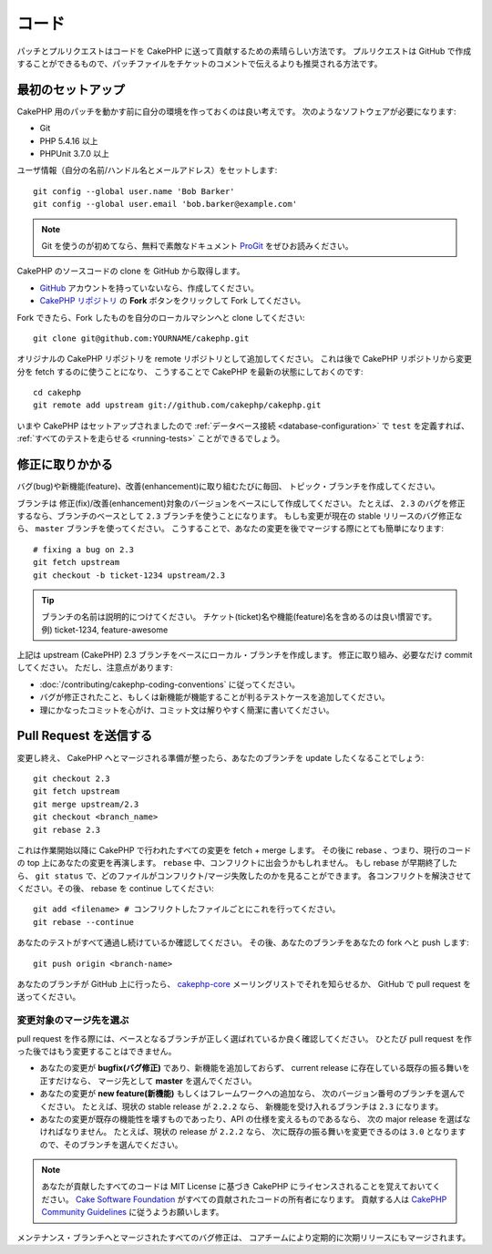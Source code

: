 コード
##########

..
    Code

..
    Patches and pull requests are a great way to contribute code back to CakePHP.
    Pull requests can be created in GitHub, and are preferred over patch files in
    ticket comments.

パッチとプルリクエストはコードを CakePHP に送って貢献するための素晴らしい方法です。
プルリクエストは GitHub で作成することができるもので、パッチファイルをチケットのコメントで伝えるよりも推奨される方法です。

最初のセットアップ
=====================

..
    Initial Setup

..
    Before working on patches for CakePHP, it's a good idea to get your environment
    setup. You'll need the following software:

CakePHP 用のパッチを動かす前に自分の環境を作っておくのは良い考えです。
次のようなソフトウェアが必要になります:

* Git
* PHP 5.4.16 以上
* PHPUnit 3.7.0 以上

..
    Set up your user information with your name/handle and working email address::

ユーザ情報（自分の名前/ハンドル名とメールアドレス）をセットします::

    git config --global user.name 'Bob Barker'
    git config --global user.email 'bob.barker@example.com'

.. note::

    Git を使うのが初めてなら、無料で素敵なドキュメント `ProGit <https://git-scm.com/book/ja/>`_ をぜひお読みください。

..
    If you are new to Git, we highly recommend you to read the excellent and free
    `ProGit <http://git-scm.com/book/>`_ book.

..
    Get a clone of the CakePHP source code from GitHub:

CakePHP のソースコードの clone を GitHub から取得します。

* `GitHub <http://github.com>`_ アカウントを持っていないなら、作成してください。
* `CakePHP リポジトリ <http://github.com/cakephp/cakephp>`_ の **Fork** ボタンをクリックして Fork してください。

..
    * If you don't have a `GitHub <http://github.com>`_ account, create one.
    * Fork the `CakePHP repository <http://github.com/cakephp/cakephp>`_ by clicking
      the **Fork** button.


..
    After your fork is made, clone your fork to your local machine::

Fork できたら、Fork したものを自分のローカルマシンへと clone してください::

    git clone git@github.com:YOURNAME/cakephp.git

..
    Add the original CakePHP repository as a remote repository. You'll use this
    later to fetch changes from the CakePHP repository. This will let you stay up
    to date with CakePHP::

オリジナルの CakePHP リポジトリを remote リポジトリとして追加してください。
これは後で CakePHP リポジトリから変更分を fetch するのに使うことになり、
こうすることで CakePHP を最新の状態にしておくのです::

    cd cakephp
    git remote add upstream git://github.com/cakephp/cakephp.git

..
    Now that you have CakePHP setup you should be able to define a ``$test``
    :ref:`database connection <database-configuration>`, and
    :ref:`run all the tests <running-tests>`.

いまや CakePHP はセットアップされましたので
:ref:`データベース接続 <database-configuration>` で ``test`` を定義すれば、
:ref:`すべてのテストを走らせる <running-tests>` ことができるでしょう。


修正に取りかかる
====================

..
    Working on a Patch

..
    Each time you want to work on a bug, feature or enhancement create a topic
    branch.

バグ(bug)や新機能(feature)、改善(enhancement)に取り組むたびに毎回、 トピック・ブランチを作成してください。

..
    The branch you create should be based on the version that your fix/enhancement
    is for. For example if you are fixing a bug in ``2.3`` you would want to use
    the ``2.3`` branch as the base for your branch. If your change is a bug fix
    for the current stable release, you should use the ``master`` branch. This
    makes merging your changes in later much simpler::

ブランチは 修正(fix)/改善(enhancement)対象のバージョンをベースにして作成してください。
たとえば、 ``2.3`` のバグを修正するなら、ブランチのベースとして ``2.3`` ブランチを使うことになります。
もしも変更が現在の stable リリースのバグ修正なら、 ``master`` ブランチを使ってください。
こうすることで、あなたの変更を後でマージする際にとても簡単になります::

    # fixing a bug on 2.3
    git fetch upstream
    git checkout -b ticket-1234 upstream/2.3

.. tip::

    ブランチの名前は説明的につけてください。
    チケット(ticket)名や機能(feature)名を含めるのは良い慣習です。
    例) ticket-1234, feature-awesome

..
    Use a descriptive name for your branch, referencing the ticket or feature
    name is a good convention. e.g. ticket-1234, feature-awesome

..
    The above will create a local branch based on the upstream (CakePHP) 2.3 branch.
    Work on your fix, and make as many commits as you need; but keep in mind the
    following:

上記は upstream (CakePHP) 2.3 ブランチをベースにローカル・ブランチを作成します。
修正に取り組み、必要なだけ commit してください。
ただし、注意点があります:

* :doc:`/contributing/cakephp-coding-conventions` に従ってください。
* バグが修正されたこと、もしくは新機能が機能することが判るテストケースを追加してください。
* 理にかなったコミットを心がけ、コミット文は解りやすく簡潔に書いてください。

..
    * Follow the :doc:`/contributing/cakephp-coding-conventions`.
    * Add a test case to show the bug is fixed, or that the new feature works.
    * Keep your commits logical, and write good clear and concise commit messages.


Pull Request を送信する
=============================

..
    Submitting a Pull Request

..
    Once your changes are done and you're ready for them to be merged into CakePHP,
    you'll want to update your branch::

変更し終え、 CakePHP へとマージされる準備が整ったら、あなたのブランチを update したくなることでしょう::

    git checkout 2.3
    git fetch upstream
    git merge upstream/2.3
    git checkout <branch_name>
    git rebase 2.3

..
    This will fetch + merge in any changes that have happened in CakePHP since you
    started. It will then rebase - or replay your changes on top of the current
    code. You might encounter a conflict during the ``rebase``. If the rebase
    quits early you can see which files are conflicted/un-merged with ``git status``.
    Resolve each conflict, and then continue the rebase::

これは作業開始以降に CakePHP で行われたすべての変更を fetch + merge します。
その後に rebase 、つまり、現行のコードの top 上にあなたの変更を再演します。
``rebase`` 中、コンフリクトに出会うかもしれません。
もし rebase が早期終了したら、 ``git status`` で、どのファイルがコンフリクト/マージ失敗したのかを見ることができます。
各コンフリクトを解決させてください。その後、 rebase を continue してください::

    git add <filename> # コンフリクトしたファイルごとにこれを行ってください。
    git rebase --continue

..
    Check that all your tests continue to pass. Then push your branch to your
    fork::

あなたのテストがすべて通過し続けているか確認してください。
その後、あなたのブランチをあなたの fork へと push します::

    git push origin <branch-name>

..
    Once your branch is on GitHub, you can discuss it on the
    `cakephp-core <http://groups.google.com/group/cakephp-core>`_ mailing list or
    submit a pull request on GitHub.

あなたのブランチが GitHub 上に行ったら、
`cakephp-core <http://groups.google.com/group/cakephp-core>`_ メーリングリストでそれを知らせるか、
GitHub で pull request を送ってください。

変更対象のマージ先を選ぶ
-----------------------------------------------

..
    Choosing Where Your Changes will be Merged Into

..
    When making pull requests you should make sure you select the correct base
    branch, as you cannot edit it once the pull request is created.

pull request を作る際には、ベースとなるブランチが正しく選ばれているか良く確認してください。
ひとたび pull request を作った後ではもう変更することはできません。

* あなたの変更が **bugfix(バグ修正)** であり、新機能を追加しておらず、
  current release に存在している既存の振る舞いを正すだけなら、
  マージ先として **master** を選んでください。
* あなたの変更が **new feature(新機能)** もしくはフレームワークへの追加なら、
  次のバージョン番号のブランチを選んでください。
  たとえば、現状の stable release が ``2.2.2`` なら、
  新機能を受け入れるブランチは ``2.3`` になります。
* あなたの変更が既存の機能性を壊すものであったり、API の仕様を変えるものであるなら、
  次の major release を選ばなければなりません。
  たとえば、現状の release が ``2.2.2`` なら、
  次に既存の振る舞いを変更できるのは ``3.0`` となりますので、そのブランチを選んでください。

..
    * If your change is a **bugfix** and doesn't introduce new functionality and only
      corrects existing behavior that is present in the current release. Then
      choose **master** as your merge target.
    * If your change is a **new feature** or an addition to the framework, then you
      should choose the branch with the next version number. For example if the
      current stable release is ``2.2.2``, the branch accepting new features will be
      ``2.3``
    * If your change is a breaks existing functionality, or API's then you'll have
      to choose then next major release. For example, if the current release is
      ``2.2.2`` then the next time existing behavior can be broken will be in
      ``3.0`` so you should target that branch.


.. note::

    あなたが貢献したすべてのコードは MIT License に基づき CakePHP にライセンスされることを覚えておいてください。
    `Cake Software Foundation <http://cakefoundation.org/pages/about>`_ がすべての貢献されたコードの所有者になります。
    貢献する人は `CakePHP Community Guidelines <http://community.cakephp.org/guidelines>`_ に従うようお願いします。

..
    Remember that all code you contribute to CakePHP will be licensed under the
    MIT License, and the `Cake Software Foundation <http://cakefoundation.org/pages/about>`_
    will become the owner of any contributed code. Contributors should follow the 
    `CakePHP Community Guidelines <http://community.cakephp.org/guidelines>`_.

..
    All bug fixes merged into a maintenance branch will also be merged into upcoming
    releases periodically by the core team.

メンテナンス・ブランチへとマージされたすべてのバグ修正は、
コアチームにより定期的に次期リリースにもマージされます。

.. meta::
    :title lang=en: Code
    :keywords lang=en: cakephp source code,code patches,test ref,descriptive name,bob barker,initial setup,global user,database connection,clone,repository,user information,enhancement,back patches,checkout
